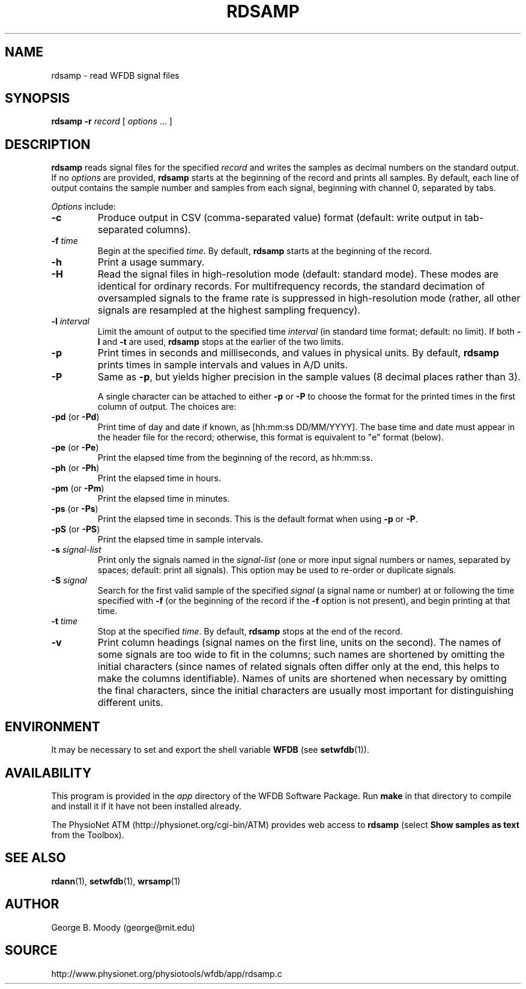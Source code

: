 .TH RDSAMP 1 "6 November 2009" "WFDB 10.4.25" "WFDB Applications Guide"
.SH NAME
rdsamp \- read WFDB signal files
.SH SYNOPSIS
\fBrdsamp -r\fR \fIrecord\fR [ \fIoptions\fR ... ]
.SH DESCRIPTION
\fBrdsamp\fR reads signal files for the specified \fIrecord\fR and
writes the samples as decimal numbers on the standard output.  If no
\fIoptions\fR are provided, \fBrdsamp\fR starts at the beginning of
the record and prints all samples.  By default, each line of output
contains the sample number and samples from each signal, beginning
with channel 0, separated by tabs.
.PP
\fIOptions\fR include:
.TP
\fB-c\fR
Produce output in CSV (comma-separated value) format (default: write output in
tab-separated columns). 
.TP
\fB-f\fR \fItime\fR
Begin at the specified \fItime\fR.  By default, \fBrdsamp\fR starts at the
beginning of the record.
.TP
\fB-h\fR
Print a usage summary.
.TP
\fB-H\fR
Read the signal files in high-resolution mode (default: standard mode).
These modes are identical for ordinary records.  For multifrequency records,
the standard decimation of oversampled signals to the frame rate is suppressed
in high-resolution mode (rather, all other signals are resampled at the highest
sampling frequency).
.TP
\fB-l\fR \fIinterval\fR
Limit the amount of output to the specified time \fIinterval\fR (in standard
time format;  default: no limit).  If both \fB-l\fR and \fB-t\fR are used,
\fBrdsamp\fR stops at the earlier of the two limits.
.TP
\fB-p\fR
Print times in seconds and milliseconds, and values in physical units.  By
default, \fBrdsamp\fR prints times in sample intervals and values in A/D units.
.TP
\fB-P\fR
Same as \fB-p\fR, but yields higher precision in the sample values
(8 decimal places rather than 3).
.IP
A single character can be attached to either \fB-p\fR or \fB-P\fR to choose the
format for the printed times in the first column of output.  The choices are:
.TP
\fB-pd\fR (or \fB-Pd\fR)
Print time of day and date if known, as [hh:mm:ss DD/MM/YYYY].  The base time
and date must appear in the header file for the record;  otherwise, this format
is equivalent to "e" format (below).
.TP
\fB-pe\fR (or \fB-Pe\fR)
Print the elapsed time from the beginning of the record, as hh:mm:ss.
.TP
\fB-ph\fR (or \fB-Ph\fR)
Print the elapsed time in hours.
.TP
\fB-pm\fR (or \fB-Pm\fR)
Print the elapsed time in minutes.
.TP
\fB-ps\fR (or \fB-Ps\fR)
Print the elapsed time in seconds.  This is the default format when using
\fB-p\fR or \fB-P\fR.
.TP
\fB-pS\fR (or \fB-PS\fR)
Print the elapsed time in sample intervals.
.TP
\fB-s\fR \fIsignal-list\fR
Print only the signals named in the \fIsignal-list\fR (one or more input signal
numbers or names, separated by spaces;  default: print all signals).  This
option may be used to re-order or duplicate signals.
.TP
\fB-S\fR \fIsignal\fR
Search for the first valid sample of the specified \fIsignal\fR (a signal name
or number) at or following the time specified with \fB-f\fR (or the beginning of
the record if the \fB-f\fR option is not present), and begin printing at that
time.
.TP
\fB-t\fR \fItime\fR
Stop at the specified \fItime\fR.  By default, \fBrdsamp\fR stops at the end
of the record.
.TP
\fB-v\fR
Print column headings (signal names on the first line, units on the second).
The names of some signals are too wide to fit in the columns; such
names are shortened by omitting the initial characters (since names of
related signals often differ only at the end, this helps to make the
columns identifiable).  Names of units are shortened when necessary by
omitting the final characters, since the initial characters are
usually most important for distinguishing different units.

.SH ENVIRONMENT
.PP
It may be necessary to set and export the shell variable \fBWFDB\fR (see
\fBsetwfdb\fR(1)).

.SH AVAILABILITY
This program is provided in the \fIapp\fR directory of the WFDB Software
Package.  Run \fBmake\fR in that directory to compile and install it if it
have not been installed already.
.PP
The PhysioNet ATM (http://physionet.org/cgi-bin/ATM) provides web access to
\fBrdsamp\fR (select \fBShow samples as text\fR from the Toolbox). 

.SH SEE ALSO
\fBrdann\fR(1), \fBsetwfdb\fR(1), \fBwrsamp\fR(1)
.SH AUTHOR
George B. Moody (george@mit.edu)
.SH SOURCE
http://www.physionet.org/physiotools/wfdb/app/rdsamp.c
